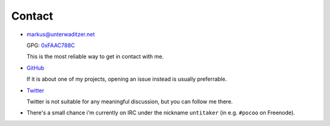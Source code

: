 Contact
=======

- `markus@unterwaditzer.net <markus@unterwaditzer.net>`_

  GPG: `0xFAAC788C </markus.asc>`_

  This is the most reliable way to get in contact with me.

- `GitHub <https://github.com/untitaker>`_

  If it is about one of my projects, opening an issue instead is usually
  preferrable.

- `Twitter <https://twitter.com/untitaker>`_

  Twitter is not suitable for any meaningful discussion, but you can follow me
  there.

- There's a small chance i'm currently on IRC under the nickname ``untitaker``
  (in e.g. ``#pocoo`` on Freenode).
